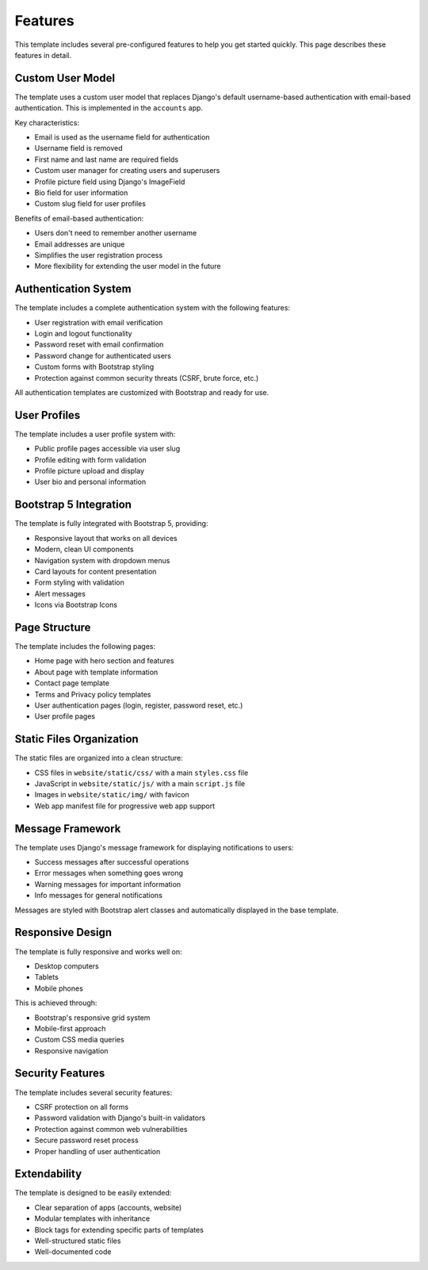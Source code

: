Features
========

This template includes several pre-configured features to help you get started quickly. This page describes these features in detail.

Custom User Model
----------------

The template uses a custom user model that replaces Django's default username-based authentication with email-based authentication. This is implemented in the ``accounts`` app.

Key characteristics:

* Email is used as the username field for authentication
* Username field is removed
* First name and last name are required fields
* Custom user manager for creating users and superusers
* Profile picture field using Django's ImageField
* Bio field for user information
* Custom slug field for user profiles

Benefits of email-based authentication:

* Users don't need to remember another username
* Email addresses are unique
* Simplifies the user registration process
* More flexibility for extending the user model in the future

Authentication System
-------------------

The template includes a complete authentication system with the following features:

* User registration with email verification
* Login and logout functionality
* Password reset with email confirmation
* Password change for authenticated users
* Custom forms with Bootstrap styling
* Protection against common security threats (CSRF, brute force, etc.)

All authentication templates are customized with Bootstrap and ready for use.

User Profiles
------------

The template includes a user profile system with:

* Public profile pages accessible via user slug
* Profile editing with form validation
* Profile picture upload and display
* User bio and personal information

Bootstrap 5 Integration
---------------------

The template is fully integrated with Bootstrap 5, providing:

* Responsive layout that works on all devices
* Modern, clean UI components
* Navigation system with dropdown menus
* Card layouts for content presentation
* Form styling with validation
* Alert messages
* Icons via Bootstrap Icons

Page Structure
-------------

The template includes the following pages:

* Home page with hero section and features
* About page with template information
* Contact page template
* Terms and Privacy policy templates
* User authentication pages (login, register, password reset, etc.)
* User profile pages

Static Files Organization
-----------------------

The static files are organized into a clean structure:

* CSS files in ``website/static/css/`` with a main ``styles.css`` file
* JavaScript in ``website/static/js/`` with a main ``script.js`` file
* Images in ``website/static/img/`` with favicon
* Web app manifest file for progressive web app support

Message Framework
---------------

The template uses Django's message framework for displaying notifications to users:

* Success messages after successful operations
* Error messages when something goes wrong
* Warning messages for important information
* Info messages for general notifications

Messages are styled with Bootstrap alert classes and automatically displayed in the base template.

Responsive Design
---------------

The template is fully responsive and works well on:

* Desktop computers
* Tablets
* Mobile phones

This is achieved through:

* Bootstrap's responsive grid system
* Mobile-first approach
* Custom CSS media queries
* Responsive navigation

Security Features
---------------

The template includes several security features:

* CSRF protection on all forms
* Password validation with Django's built-in validators
* Protection against common web vulnerabilities
* Secure password reset process
* Proper handling of user authentication

Extendability
------------

The template is designed to be easily extended:

* Clear separation of apps (accounts, website)
* Modular templates with inheritance
* Block tags for extending specific parts of templates
* Well-structured static files
* Well-documented code 